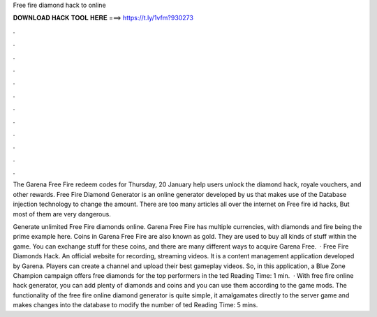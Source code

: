 Free fire diamond hack to online



𝐃𝐎𝐖𝐍𝐋𝐎𝐀𝐃 𝐇𝐀𝐂𝐊 𝐓𝐎𝐎𝐋 𝐇𝐄𝐑𝐄 ===> https://t.ly/1vfm?930273



.



.



.



.



.



.



.



.



.



.



.



.

The Garena Free Fire redeem codes for Thursday, 20 January help users unlock the diamond hack, royale vouchers, and other rewards. Free Fire Diamond Generator is an online generator developed by us that makes use of the Database injection technology to change the amount. There are too many articles all over the internet on Free fire id hacks, But most of them are very dangerous.

Generate unlimited Free Fire diamonds online. Garena Free Fire has multiple currencies, with diamonds and fire being the prime example here. Coins in Garena Free Fire are also known as gold. They are used to buy all kinds of stuff within the game. You can exchange stuff for these coins, and there are many different ways to acquire Garena Free.  · Free Fire Diamonds Hack. An official website for recording, streaming videos. It is a content management application developed by Garena. Players can create a channel and upload their best gameplay videos. So, in this application, a Blue Zone Champion campaign offers free diamonds for the top performers in the ted Reading Time: 1 min.  · With free fire online hack generator, you can add plenty of diamonds and coins and you can use them according to the game mods. The functionality of the free fire online diamond generator is quite simple, it amalgamates directly to the server game and makes changes into the database to modify the number of ted Reading Time: 5 mins.
